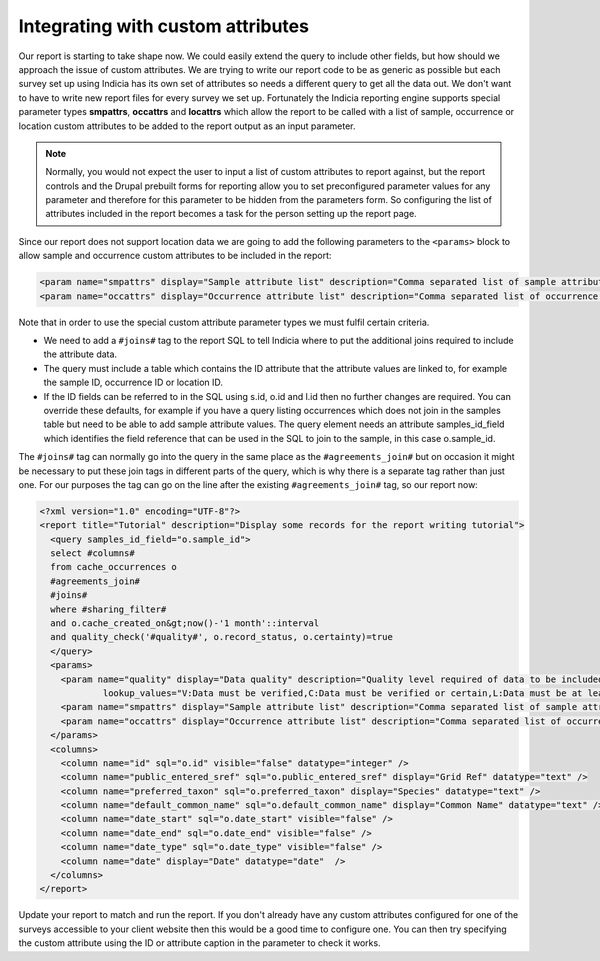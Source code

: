 Integrating with custom attributes
----------------------------------

Our report is starting to take shape now. We could easily extend the query to 
include other fields, but how should we approach the issue of custom attributes. 
We are trying to write our report code to be as generic as possible but each 
survey set up using Indicia has its own set of attributes so needs a different 
query to get all the data out. We don't want to have to write new report files 
for every survey we set up. Fortunately the Indicia reporting engine supports 
special parameter types **smpattrs**, **occattrs** and **locattrs** which allow 
the report to be called with a list of sample, occurrence or location custom 
attributes to be added to the report output as an input parameter. 

.. note::

  Normally, you would not expect the user to input a list of custom attributes 
  to report against, but the report controls and the Drupal prebuilt forms for 
  reporting allow you to set preconfigured parameter values for any parameter 
  and therefore for this parameter to be hidden from the parameters form. So 
  configuring the list of attributes included in the report becomes a task for 
  the person setting up the report page. 

Since our report does not support location data we are going to add the 
following parameters to the ``<params>`` block to allow sample and occurrence 
custom attributes to be included in the report:

.. code-block:: xml

  <param name="smpattrs" display="Sample attribute list" description="Comma separated list of sample attribute IDs to include" datatype="smpattrs" />
  <param name="occattrs" display="Occurrence attribute list" description="Comma separated list of occurrence attribute IDs to include" datatype="occattrs" />
  
Note that in order to use the special custom attribute parameter types we 
must fulfil certain criteria. 

* We need to add a ``#joins#`` tag to the report SQL to tell Indicia where to 
  put the additional joins required to include the attribute data. 
* The query must include a table which contains the ID attribute that the 
  attribute values are linked to, for example the sample ID, occurrence ID 
  or location ID.
* If the ID fields can be referred to in the SQL using s.id, o.id and l.id 
  then no further changes are required. You can override these defaults, for 
  example if you have a query listing occurrences which does not join in the 
  samples table but need to be able to add sample attribute values. The query 
  element needs an attribute samples_id_field which identifies the field 
  reference that can be used in the SQL to join to the sample, in this case 
  o.sample_id. 

The ``#joins#`` tag can normally go into the query in the same place as the 
``#agreements_join#`` but on occasion it might be necessary to put these join 
tags in different parts of the query, which is why there is a separate tag 
rather than just one. For our purposes the tag can go on the line after the 
existing ``#agreements_join#`` tag, so our report now: 

.. code-block:: xml

  <?xml version="1.0" encoding="UTF-8"?>
  <report title="Tutorial" description="Display some records for the report writing tutorial">
    <query samples_id_field="o.sample_id">
    select #columns#
    from cache_occurrences o
    #agreements_join#
    #joins#
    where #sharing_filter# 
    and o.cache_created_on&gt;now()-'1 month'::interval
    and quality_check('#quality#', o.record_status, o.certainty)=true
    </query>
    <params>
      <param name="quality" display="Data quality" description="Quality level required of data to be included in the map." datatype="lookup" 
              lookup_values="V:Data must be verified,C:Data must be verified or certain,L:Data must be at least likely,!D:Include anything not dubious or rejected,!R:Include anything not rejected" />
      <param name="smpattrs" display="Sample attribute list" description="Comma separated list of sample attribute IDs to include" datatype="smpattrs" />
      <param name="occattrs" display="Occurrence attribute list" description="Comma separated list of occurrence attribute IDs to include" datatype="occattrs" />
    </params>
    <columns>
      <column name="id" sql="o.id" visible="false" datatype="integer" />
      <column name="public_entered_sref" sql="o.public_entered_sref" display="Grid Ref" datatype="text" />
      <column name="preferred_taxon" sql="o.preferred_taxon" display="Species" datatype="text" />
      <column name="default_common_name" sql="o.default_common_name" display="Common Name" datatype="text" />
      <column name="date_start" sql="o.date_start" visible="false" />
      <column name="date_end" sql="o.date_end" visible="false" />
      <column name="date_type" sql="o.date_type" visible="false" />
      <column name="date" display="Date" datatype="date"  />
    </columns>
  </report>

Update your report to match and run the report. If you don't already have any 
custom attributes configured for one of the surveys accessible to your client 
website then this would be a good time to configure one. You can then try 
specifying the custom attribute using the ID or attribute caption in the 
parameter to check it works. 